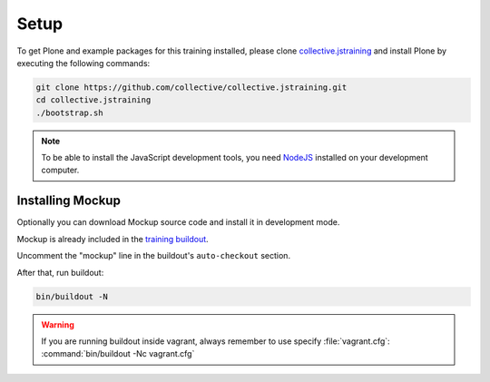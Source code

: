 =====
Setup
=====

To get Plone and example packages for this training installed, please clone `collective.jstraining <https://github.com/collective/collective.jstraining>`_ and install Plone by executing the following commands:

.. code-block:: console

    git clone https://github.com/collective/collective.jstraining.git
    cd collective.jstraining
    ./bootstrap.sh

.. note::

    To be able to install the JavaScript development tools, you need `NodeJS <https://nodejs.org/en/download/>`_ installed on your development computer.


Installing Mockup
=================

Optionally you can download Mockup source code and install it in development mode.

Mockup is already included in the `training buildout <https://github.com/collective/collective.jstraining>`_.

Uncomment the "mockup" line in the buildout's ``auto-checkout`` section.

After that, run buildout:

.. code-block:: console

   bin/buildout -N

.. warning::

    If you are running buildout inside vagrant, always remember to use specify :file:`vagrant.cfg`: :command:`bin/buildout -Nc vagrant.cfg`
